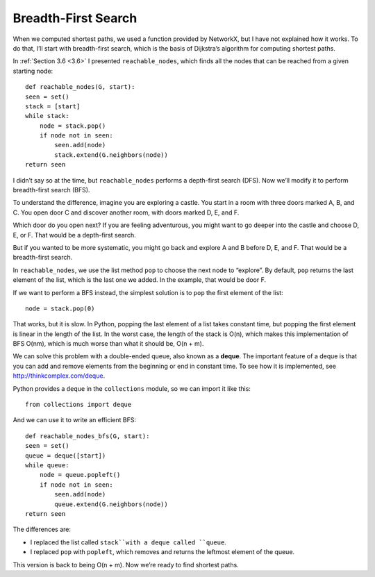 Breadth-First Search
--------------------
When we computed shortest paths, we used a function provided by NetworkX, but I have not explained how it works. To do that, I’ll start with breadth-first search, which is the basis of Dijkstra’s algorithm for computing shortest paths.

In :ref:`Section 3.6 <3.6>` I presented ``reachable_nodes``, which finds all the nodes that can be reached from a given starting node:

::

    def reachable_nodes(G, start):
    seen = set()
    stack = [start]
    while stack:
        node = stack.pop()
        if node not in seen:
            seen.add(node)
            stack.extend(G.neighbors(node))
    return seen

I didn’t say so at the time, but ``reachable_nodes`` performs a depth-first search (DFS). Now we’ll modify it to perform breadth-first search (BFS).

To understand the difference, imagine you are exploring a castle. You start in a room with three doors marked A, B, and C. You open door C and discover another room, with doors marked D, E, and F.

Which door do you open next? If you are feeling adventurous, you might want to go deeper into the castle and choose D, E, or F. That would be a depth-first search.

But if you wanted to be more systematic, you might go back and explore A and B before D, E, and F. That would be a breadth-first search.

In ``reachable_nodes``, we use the list method ``pop`` to choose the next node to “explore”. By default, ``pop`` returns the last element of the list, which is the last one we added. In the example, that would be door F.

If we want to perform a BFS instead, the simplest solution is to ``pop`` the first element of the list:

::

    node = stack.pop(0)

That works, but it is slow. In Python, popping the last element of a list takes constant time, but popping the first element is linear in the length of the list. In the worst case, the length of the stack is O(n), which makes this implementation of BFS O(nm), which is much worse than what it should be, O(n + m).

We can solve this problem with a double-ended queue, also known as a **deque**. The important feature of a deque is that you can add and remove elements from the beginning or end in constant time. To see how it is implemented, see http://thinkcomplex.com/deque.

Python provides a ``deque`` in the ``collections`` module, so we can import it like this:

::

    from collections import deque

And we can use it to write an efficient BFS:

::

    def reachable_nodes_bfs(G, start):
    seen = set()
    queue = deque([start])
    while queue:
        node = queue.popleft()
        if node not in seen:
            seen.add(node)
            queue.extend(G.neighbors(node))
    return seen

The differences are:

- I replaced the list called ``stack``with a deque called ``queue``.
- I replaced ``pop`` with ``popleft``, which removes and returns the leftmost element of the queue.

This version is back to being O(n + m). Now we’re ready to find shortest paths.

.. mchoice:: q1_4.10
    :answer_a: Starting from the root node a BFS will search all the nodes at one level before moving to the next one while a DFS will explore down a full branch and then backtrack.
    :answer_b: Starting from the root node a BFS will explore down a full branch and then backtrack while a DFS will search all the nodes at one level before moving on to the next one.
    :answer_c: Starting from the root node a BFS will look at the distance of all of the neighboring nodes and find the one with the shortest path and you can do this to find the shortest path between two nodes or multiple nodes. Also starting from the root node a DFS will search all of the nodes at one level before moving on.
    :answer_d: Starting from the root node a BFS will look at the distance of all of the neighboring nodes and find the one with the shortest path and you can do this to find the shortest path between two nodes or multiple nodes. Also starting from the root node a DFS will explore down a full branch and then backtrack.
    :correct: a
    :feedback_a: Correct!
    :feedback_b: Swap your definitions and you will be good!
    :feedback_c: The BFS definition is a basic outline for dijkstra’s algorithm, which only works with a BFS, and the DFS definition is actually the definition of BFS.
    :feedback_d: The BFS definition is a basic outline for dijkstra’s algorithm, which only works with a BFS,  and the DFS definition is correct. 

    Which of the following is an accurate statement when talking about BFS and DFS?